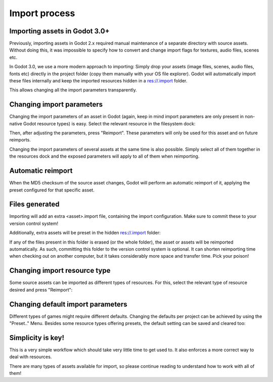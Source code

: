 .. _doc_import_process:

Import process
==============

Importing assets in Godot 3.0+
------------------------------

Previously, importing assets in Godot 2.x required manual maintenance
of a separate directory with source assets. Without doing this, it was
impossible to specify how to convert and change import flags for
textures, audio files, scenes etc.

In Godot 3.0, we use a more modern approach to importing: Simply drop
your assets (image files, scenes, audio files, fonts etc) directly in the
project folder (copy them manually with your OS file explorer).
Godot will automatically import these files internally
and keep the imported resources hidden in a res://.import folder.

This allows changing all the import parameters transparently.

Changing import parameters
--------------------------

Changing the import parameters of an asset in Godot (again, keep in mind
import parameters are only present in non-native Godot resource types) is
easy. Select the relevant resource in the filesystem dock:

.. image:: img/asset_workflow1.png

Then, after adjusting the parameters, press "Reimport". These parameters
will only be used for this asset and on future reimports.

Changing the import parameters of several assets at the same time is also
possible. Simply select all of them together in the resources dock and the
exposed parameters will apply to all of them when reimporting.

Automatic reimport
------------------

When the MD5 checksum of the source asset changes, Godot will perform an
automatic reimport of it, applying the preset configured for that specific
asset.

Files generated
-----------------

Importing will add an extra <asset>.import file, containing the import
configuration. Make sure to commit these to your version control system!

.. image:: img/asset_workflow4.png

Additionally, extra assets will be preset in the hidden res://.import folder:

.. image:: img/asset_workflow5.png

If any of the files present in this folder is erased (or the whole folder), the
asset or assets will be reimported automatically. As such, committing this folder
to the version control system is optional. It can shorten
reimporting time when checking out on another computer, but it takes considerably
more space and transfer time. Pick your poison!

Changing import resource type
-----------------------------

Some source assets can be imported as different types of resources.
For this, select the relevant type of resource desired and
press "Reimport":

.. image:: img/asset_workflow2.png


Changing default import parameters
-----------------------------------

Different types of games might require different defaults.
Changing the defaults per project can be achieved by using the
"Preset.." Menu. Besides some resource types offering presets,
the default setting can be saved and cleared too:

.. image:: img/asset_workflow3.png

Simplicity is key!
------------------

This is a very simple workflow which should take very little time to get used to. It also enforces a more
correct way to deal with resources.

There are many types of assets available for import, so please continue reading to understand how to work
with all of them!
